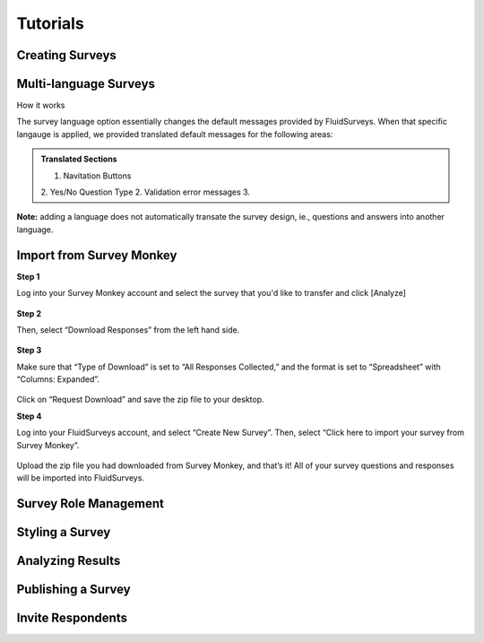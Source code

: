 .. _Tutorials:

Tutorials
=========


Creating Surveys
----------------


Multi-language Surveys
----------------------

How it works

The survey language option essentially changes the default messages provided by FluidSurveys. When that specific langauge is applied, we provided translated default messages for the following areas:

.. admonition:: Translated Sections
	
	1. Navitation Buttons
	2. Yes/No Question Type
	2. Validation error messages
	3. 





**Note:** adding a language does not automatically transate the survey design, ie., questions and answers into another language.


Import from Survey Monkey
-------------------------

**Step 1**

Log into your Survey Monkey account and select the survey that you'd like to transfer and click [Analyze]

	.. image:: ../../resources/tutorials/survey_monkey_import_step1.png
		:scale: 70%
		:alt: Survey Monkey Dashboard
		:align: center
		:class: screenshot

**Step 2**

Then, select “Download Responses” from the left hand side.


	.. image:: ../../resources/tutorials/survey_monkey_import_step2.png
		:scale: 70%
		:alt: Survey Monkey Download Responses
		:align: center
		:class: screenshot

**Step 3**

Make sure that “Type of Download”  is set to “All Responses Collected,” and the format is set to “Spreadsheet” with “Columns: Expanded”.

	.. image:: ../../resources/tutorials/survey_monkey_import_step3.png
		:scale: 70%
		:alt: Survey Monkey 
		:align: center
		:class: screenshot


Click on “Request Download” and save the zip file to your desktop.

**Step 4**

Log into your FluidSurveys account, and select “Create New Survey”. Then, select “Click here to import your survey from Survey Monkey”.

	.. image:: ../../resources/tutorials/survey_monkey_import_step4.png
		:scale: 70%
		:align: center
		:class: screenshot

Upload the zip file you had downloaded from Survey Monkey, and that’s it! All of your survey questions and responses will be imported into FluidSurveys.

Survey Role Management
----------------------


Styling a Survey
----------------


Analyzing Results
-----------------


Publishing a Survey
-------------------


Invite Respondents
------------------

